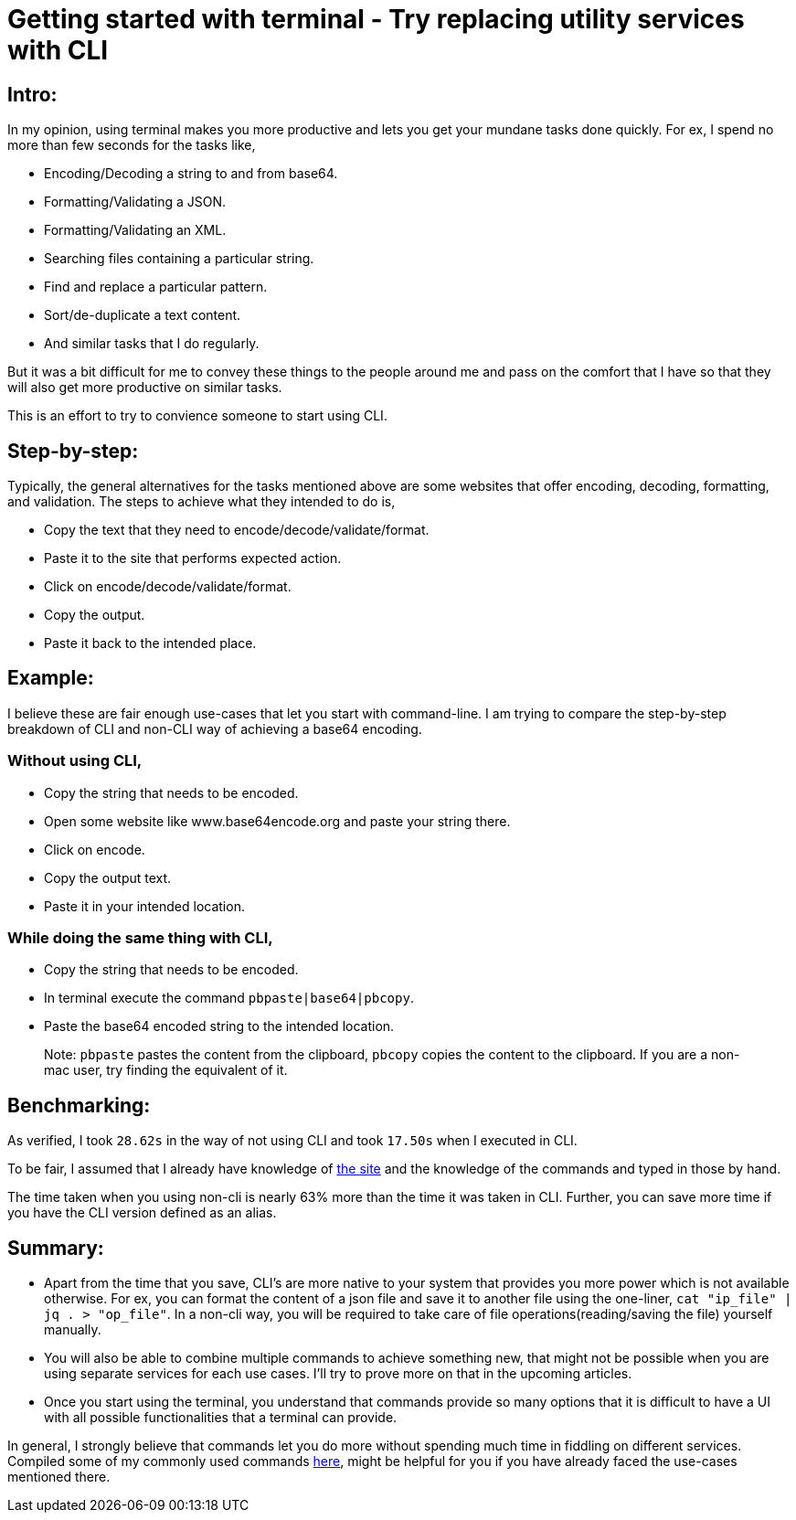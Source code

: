 = Getting started with terminal - Try replacing  utility services with CLI

:date: 2019-01-10
:category: Command-Line
:tags: Command-Line, Productivity

== Intro:

In my opinion, using terminal makes you more productive and lets you get your mundane tasks done quickly. For ex, I spend no more than few seconds for the tasks like,

- Encoding/Decoding a string to and from base64.
- Formatting/Validating a JSON.
- Formatting/Validating an XML.
- Searching files containing a particular string.
- Find and replace a particular pattern.
- Sort/de-duplicate a text content.
- And similar tasks that I do regularly.

But it was a bit difficult for me to convey these things to the people around me and pass on the comfort that I have so that they will also get more productive on similar tasks.

This is an effort to try to convience someone to start using CLI.

== Step-by-step:
Typically, the general alternatives for the tasks mentioned above are some websites that offer encoding, decoding, formatting, and validation.  The steps to achieve what they intended to do is,

- Copy the text that they need to encode/decode/validate/format.
- Paste it to the site that performs expected action.
- Click on encode/decode/validate/format.
- Copy the output.
- Paste it back to the intended place.

== Example:
I believe these are fair enough use-cases that let you start with command-line. I am trying to compare the step-by-step breakdown of CLI and non-CLI way of achieving a base64 encoding.

### Without using CLI,

- Copy the string that needs to be encoded.
- Open some website like www.base64encode.org and paste your string there.
- Click on encode.
- Copy the output text.
- Paste it in your intended location.

### While doing the same thing with CLI,

- Copy the string that needs to be encoded.
- In terminal execute the command `pbpaste|base64|pbcopy`.
- Paste the base64 encoded string to the intended location.

> Note: `pbpaste` pastes the content from the clipboard, `pbcopy` copies the content to the clipboard. If you are a non-mac user, try finding the equivalent of it.

== Benchmarking:

As verified, I took `28.62s` in the way of not using CLI and took `17.50s` when I executed in CLI.

To be fair, I assumed that I already have knowledge of http://www.base64encode.org[the site] and the knowledge of the commands and typed in those by hand.

The time taken when you using non-cli is nearly 63% more than the time it was taken in CLI. Further, you can save more time if you have the CLI version defined as an alias.

== Summary:

- Apart from the time that you save, CLI's are more native to your system that provides you more power which is not available otherwise. For ex, you can format the content of a json file and save it to another file using the one-liner, `cat "ip_file" | jq . > "op_file"`. In a non-cli way, you will be required to take care of file operations(reading/saving the file) yourself manually.
- You will also be able to combine multiple commands to achieve something new, that might not be possible when you are using separate services for each use cases. I’ll try to prove more on that in the upcoming articles.
- Once you start using the terminal, you understand that commands provide so many options that it is difficult to have a UI with all possible functionalities that a terminal can provide.

In general, I strongly believe that commands let you do more without spending much time in fiddling on different services. Compiled some of my commonly used commands http://kannangce.in/some-commonly-used-cli-utilities.html[here], might be helpful for you if you have already faced the use-cases mentioned there.